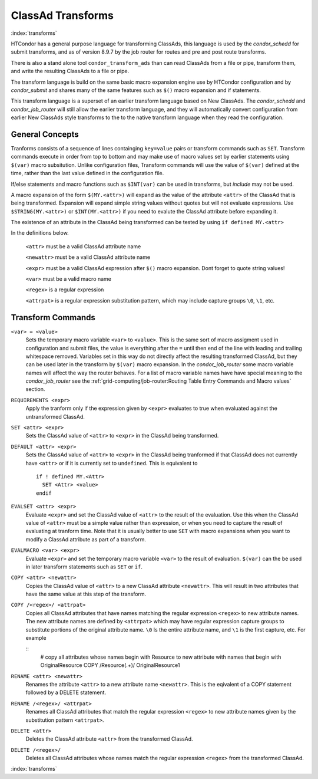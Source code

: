 ClassAd Transforms
===================

:index:`transforms`

HTCondor has a general purpose language for transforming ClassAds,
this language is used by the *condor_schedd* for submit transforms,
and as of version 8.9.7 by the job router for routes and pre and post route transforms.

There is also a stand alone tool ``condor_transform_ads`` than can
read ClassAds from a file or pipe, transform them, and write the
resulting ClassAds to a file or pipe.

The transform language is build on the same basic macro expansion
engine use by HTCondor configuration and by *condor_submit* and
shares many of the same features such as ``$()`` macro expansion
and if statements.

This transform language is a superset of an earlier transform language
based on New ClassAds.  The *condor_schedd* and *condor_job_router* will
still allow the earlier transform language, and they will automatically
convert configuration from earlier New ClassAds style transforms 
to the to the native transform language when they read the configuration.

General Concepts
-------------------

Tranforms consists of a sequence of lines containging ``key=value`` pairs or
transform commands such as ``SET``.  Transform commands execute in order from
top to bottom and may make use of macro values set by earlier statements using
``$(var)`` macro subsitution.   Unlike configuration files, Transform commands
will use the value of ``$(var)`` defined at the time, rather than the last value
defined in the configuration file. 

If/else statements and macro functions such as ``$INT(var)`` can be used in transforms,
but `include` may not be used.

A macro expansion of the form ``$(MY.<attr>)`` will expand as the value of the attribute
``<attr>`` of the ClassAd that is being transformed.  Expansion will expand simple string values without
quotes but will not evaluate expressions. Use ``$STRING(MY.<attr>)`` or ``$INT(MY.<attr>)`` if
you need to evalute the ClassAd attribute before expanding it. 

The existence of an attribute in the ClassAd being transformed can be tested by using ``if defined MY.<attr>``

In the definitions below.

    ``<attr>``    must be a valid ClassAd attribute name

    ``<newattr>`` must be a valid ClassAd attribute name

    ``<expr>``    must be a valid ClassAd expression after ``$()`` macro expansion.  Dont forget to quote string values!

    ``<var>``     must be a valid macro name

    ``<regex>``   is a regular expression

    ``<attrpat>`` is a regular expression substitution pattern, which may include capture groups ``\0``, ``\1``, etc.

Transform Commands
-------------------

``<var> = <value>``
   Sets the temporary macro variable ``<var>`` to ``<value>``. This is the same sort of macro assigment used
   in configuration and submit files, the value is everything after the ``=`` until then end of the line
   with leading and trailing whitespace removed.   Variables set in this way do not directly affect the
   resulting transformed ClassAd, but they can be used later in the transform by ``$(var)`` macro expansion. 
   In the *condor_job_router* some macro variable names will affect the way the router behaves.  For a list
   of macro variable names have have special meaning to the *condor_job_router* see the 
   :ref:`grid-computing/job-router:Routing Table Entry Commands and Macro values` section.

``REQUIREMENTS <expr>``
   Apply the tranform only if the expression given by ``<expr>`` evaluates to true when evaluated against
   the untransformed ClassAd.

``SET <attr> <expr>``
   Sets the ClassAd value of ``<attr>`` to ``<expr>`` in the ClassAd being transformed.

``DEFAULT <attr> <expr>``
    Sets the ClassAd value of ``<attr>`` to ``<expr>`` in the ClassAd being tranformed if
    that ClassAd does not currently have ``<attr>`` or if it is currently set to ``undefined``.  This
    is equivalent to

    ::

      if ! defined MY.<Attr>
        SET <Attr> <value>
      endif

``EVALSET <attr> <expr>``
    Evaluate ``<expr>`` and set the ClassAd value of ``<attr>`` to the result of the evaluation.
    Use this when the ClassAd value of ``<attr>`` must be a simple value rather than expression,
    or when you need to capture the result of evaluating at tranform time.  Note that it is
    usually better to use ``SET`` with macro expansions when you want to modify a ClassAd attribute
    as part of a transform.

``EVALMACRO <var> <expr>``
    Evaluate ``<expr>`` and set the temporary macro variable ``<var>`` to the result of evaluation.
    ``$(var)`` can the be used in later transform statements such as ``SET`` or ``if``.

``COPY <attr> <newattr>``
    Copies the ClassAd value of ``<attr>`` to a new ClassAd attribute ``<newattr>``.  This will result
    in two attributes that have the same value at this step of the transform.

``COPY /<regex>/ <attrpat>``
    Copies all ClassAd attributes that have names matching the regular expression ``<regex>`` to new attribute names.
    The new attribute names are defined by ``<attrpat>`` which may have regular expression capture groups to substitute
    portions of the original attribute name. ``\0`` Is the entire attribute name, and ``\1`` is the first capture, etc.
    For example

    ::
      # copy all attributes whose names begin with Resource to new attribute with names that begin with OriginalResource
      COPY /Resource(.+)/ OriginalResource\1

``RENAME <attr> <newattr>``
    Renames the attribute ``<attr>`` to a new attribute name ``<newattr>``. This is the eqivalent of 
    a COPY statement followed by a DELETE statement. 

``RENAME /<regex>/ <attrpat>``
    Renames all ClassAd attributes that match the regular expression ``<regex>`` to new attribute names given by
    the substitution pattern ``<attrpat>``.

``DELETE <attr>``
    Deletes the ClassAd attribute ``<attr>`` from the transformed ClassAd.

``DELETE /<regex>/``
    Deletes all ClassAd attributes whose names match the regular expression ``<regex>`` from the transformed ClassAd.

:index:`transforms`


